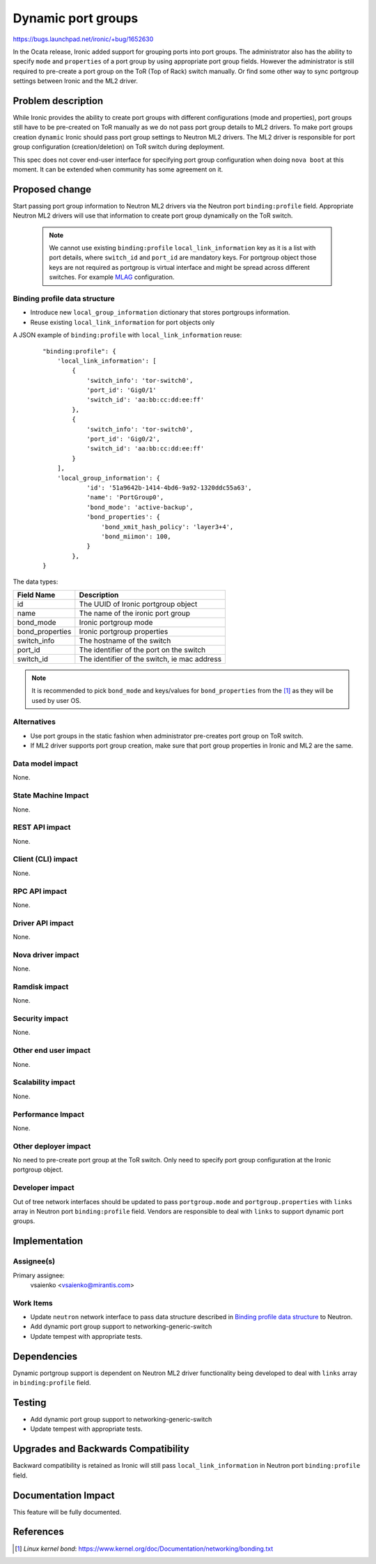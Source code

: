..
 This work is licensed under a Creative Commons Attribution 3.0 Unported
 License.

 http://creativecommons.org/licenses/by/3.0/legalcode

===================
Dynamic port groups
===================

https://bugs.launchpad.net/ironic/+bug/1652630

In the Ocata release, Ironic added support for grouping ports into port groups.
The administrator also has the ability to specify ``mode`` and ``properties``
of a port group by using appropriate port group fields. However
the administrator is still required to pre-create a port group on the
ToR (Top of Rack) switch manually. Or find some other way to sync
portgroup settings between Ironic and the ML2 driver.



Problem description
===================

While Ironic provides the ability to create port groups with different
configurations (mode and properties), port groups still have to be pre-created
on ToR manually as we do not pass port group details to ML2 drivers.
To make port groups creation ``dynamic`` Ironic should pass port group settings
to Neutron ML2 drivers. The ML2 driver is responsible for port group
configuration (creation/deletion) on ToR switch during deployment.

This spec does not cover end-user interface for specifying port group
configuration when doing ``nova boot`` at this moment. It can be extended
when community has some agreement on it.

Proposed change
===============

Start passing port group information to Neutron ML2 drivers via the Neutron
port ``binding:profile`` field. Appropriate Neutron ML2 drivers will use that
information to create port group dynamically on the ToR switch.

  .. note::
      We cannot use existing ``binding:profile`` ``local_link_information`` key
      as it is a list with port details, where ``switch_id`` and ``port_id`` are
      mandatory keys. For portgroup object those keys are not required as
      portgroup is virtual interface and might be spread across different
      switches. For example `MLAG <https://eos.arista.com/mlag-basic-configuration/>`__
      configuration.


Binding profile data structure
------------------------------

* Introduce new ``local_group_information`` dictionary that stores portgroups
  information.
* Reuse existing ``local_link_information`` for port objects only

A JSON example of ``binding:profile`` with ``local_link_information`` reuse:

  ::

    "binding:profile": {
        'local_link_information': [
            {
                'switch_info': 'tor-switch0',
                'port_id': 'Gig0/1'
                'switch_id': 'aa:bb:cc:dd:ee:ff'
            },
            {
                'switch_info': 'tor-switch0',
                'port_id': 'Gig0/2',
                'switch_id': 'aa:bb:cc:dd:ee:ff'
            }
        ],
        'local_group_information': {
                'id': '51a9642b-1414-4bd6-9a92-1320ddc55a63',
                'name': 'PortGroup0',
                'bond_mode': 'active-backup',
                'bond_properties': {
                    'bond_xmit_hash_policy': 'layer3+4',
                    'bond_miimon': 100,
                }
            },
    }


The data types:

+-----------------------+---------------------------------------------------+
| Field Name            | Description                                       |
+=======================+===================================================+
| id                    | The UUID of Ironic portgroup object               |
+-----------------------+---------------------------------------------------+
| name                  | The name of the ironic port group                 |
+-----------------------+---------------------------------------------------+
| bond_mode             | Ironic portgroup mode                             |
+-----------------------+---------------------------------------------------+
| bond_properties       | Ironic portgroup properties                       |
+-----------------------+---------------------------------------------------+
| switch_info           | The hostname of the switch                        |
+-----------------------+---------------------------------------------------+
| port_id               | The identifier of the port on the switch          |
+-----------------------+---------------------------------------------------+
| switch_id             | The identifier of the switch, ie mac address      |
+-----------------------+---------------------------------------------------+

.. note::
    It is recommended to pick ``bond_mode`` and keys/values for
    ``bond_properties`` from the [1]_ as they will be used by
    user OS.

Alternatives
------------

* Use port groups in the static fashion when administrator pre-creates
  port group on ToR switch.
* If ML2 driver supports port group creation, make sure that port group
  properties in Ironic and ML2 are the same.

Data model impact
-----------------

None.

State Machine Impact
--------------------

None.

REST API impact
---------------

None.

Client (CLI) impact
-------------------

None.

RPC API impact
--------------

None.

Driver API impact
-----------------

None.

Nova driver impact
------------------

None.

Ramdisk impact
--------------

None.

Security impact
---------------

None.

Other end user impact
---------------------

None.

Scalability impact
------------------

None.

Performance Impact
------------------

None.

Other deployer impact
---------------------

No need to pre-create port group at the ToR switch. Only need to specify
port group configuration at the Ironic portgroup object.

Developer impact
----------------

Out of tree network interfaces should be updated to pass ``portgroup.mode``
and ``portgroup.properties`` with ``links`` array in Neutron port
``binding:profile`` field.
Vendors are responsible to deal with ``links`` to support dynamic port groups.

Implementation
==============

Assignee(s)
-----------

Primary assignee:
  vsaienko <vsaienko@mirantis.com>

Work Items
----------

* Update ``neutron`` network interface to pass data structure described in
  `Binding profile data structure`_ to Neutron.
* Add dynamic port group support to networking-generic-switch
* Update tempest with appropriate tests.

Dependencies
============

Dynamic portgroup support is dependent on Neutron ML2 driver functionality
being developed to deal with ``links`` array in ``binding:profile`` field.

Testing
=======

* Add dynamic port group support to networking-generic-switch

* Update tempest with appropriate tests.

Upgrades and Backwards Compatibility
====================================

Backward compatibility is retained as Ironic will still pass
``local_link_information`` in Neutron port ``binding:profile`` field.

Documentation Impact
====================

This feature will be fully documented.

References
==========

.. [1] *Linux kernel bond*: https://www.kernel.org/doc/Documentation/networking/bonding.txt
